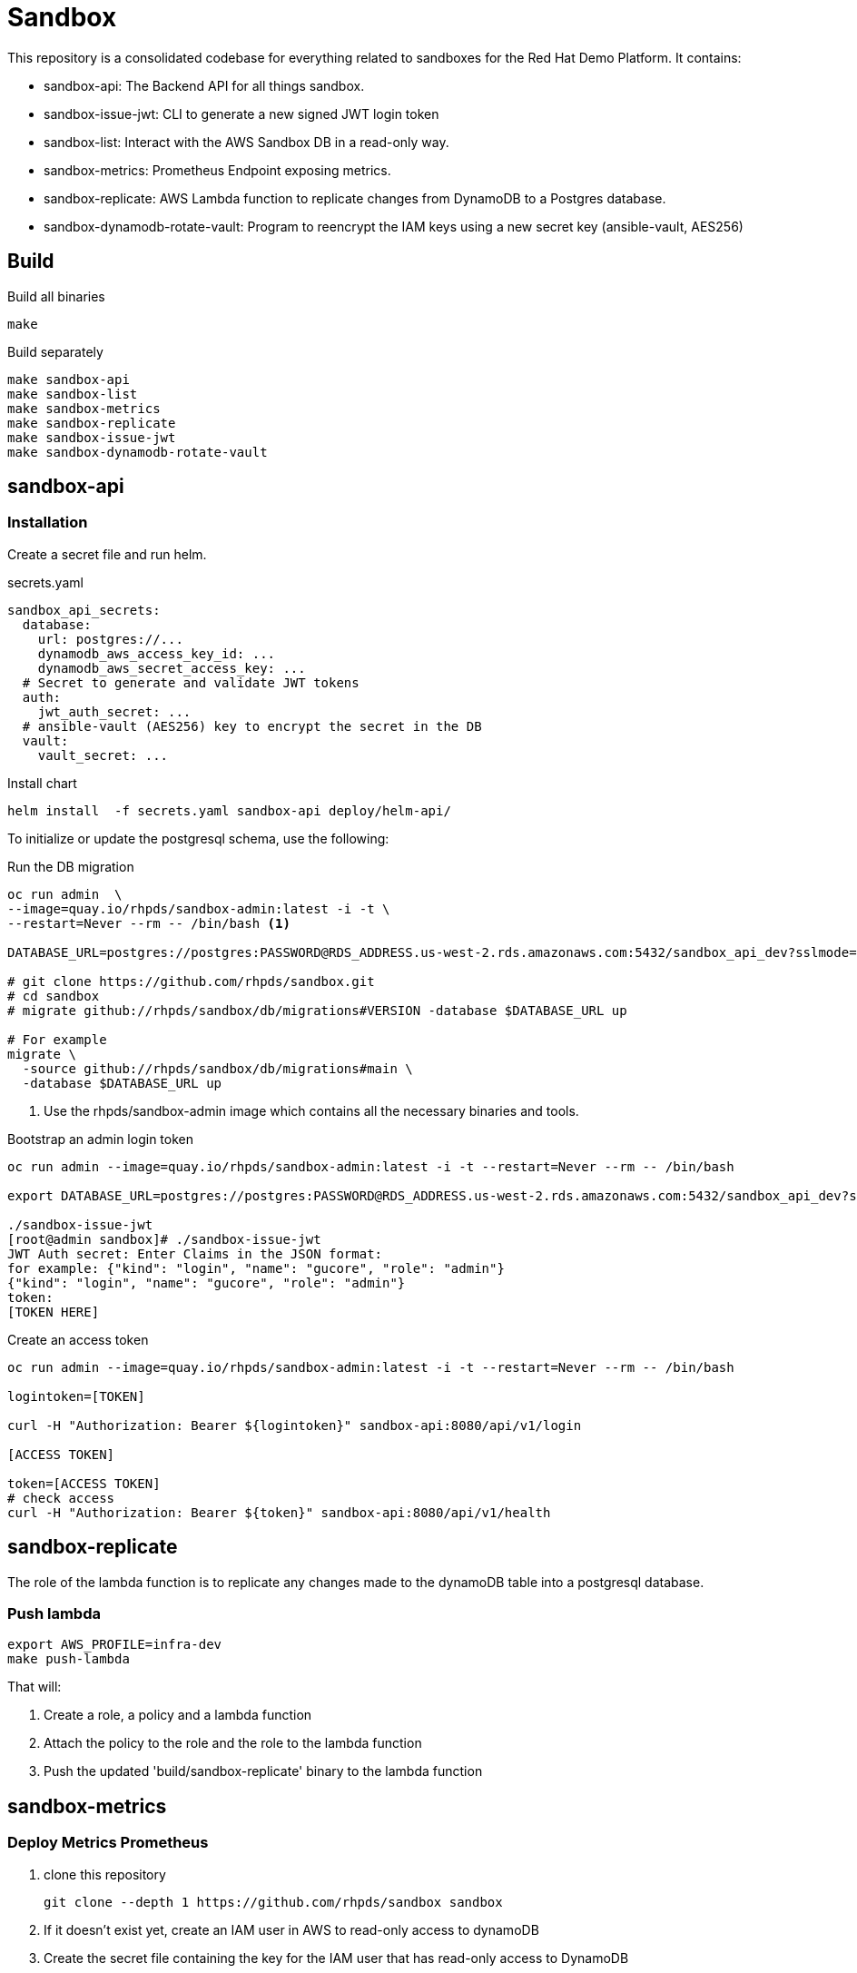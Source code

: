 = Sandbox =

This repository is a consolidated codebase for everything related to sandboxes for the Red Hat Demo Platform. It contains:

* sandbox-api: The Backend API for all things sandbox.
* sandbox-issue-jwt: CLI to generate a new signed JWT login token
* sandbox-list:  Interact with the AWS Sandbox DB in a read-only way.
* sandbox-metrics: Prometheus Endpoint exposing metrics.
* sandbox-replicate: AWS Lambda function to replicate changes from DynamoDB to a Postgres database.
* sandbox-dynamodb-rotate-vault: Program to reencrypt the IAM keys using a new secret key (ansible-vault, AES256)

== Build ==

.Build all binaries
----
make
----

.Build separately
----
make sandbox-api
make sandbox-list
make sandbox-metrics
make sandbox-replicate
make sandbox-issue-jwt
make sandbox-dynamodb-rotate-vault
----

== sandbox-api ==

=== Installation ===

Create a secret file and run helm.

.secrets.yaml
----
sandbox_api_secrets:
  database:
    url: postgres://...
    dynamodb_aws_access_key_id: ...
    dynamodb_aws_secret_access_key: ...
  # Secret to generate and validate JWT tokens
  auth:
    jwt_auth_secret: ...
  # ansible-vault (AES256) key to encrypt the secret in the DB
  vault:
    vault_secret: ...
----

.Install chart
----
helm install  -f secrets.yaml sandbox-api deploy/helm-api/
----

To initialize or update the postgresql schema, use the following:

.Run the DB migration
----
oc run admin  \
--image=quay.io/rhpds/sandbox-admin:latest -i -t \
--restart=Never --rm -- /bin/bash <1>

DATABASE_URL=postgres://postgres:PASSWORD@RDS_ADDRESS.us-west-2.rds.amazonaws.com:5432/sandbox_api_dev?sslmode=require

# git clone https://github.com/rhpds/sandbox.git
# cd sandbox
# migrate github://rhpds/sandbox/db/migrations#VERSION -database $DATABASE_URL up

# For example
migrate \
  -source github://rhpds/sandbox/db/migrations#main \
  -database $DATABASE_URL up
----
<1> Use the rhpds/sandbox-admin image which contains all the necessary binaries and tools.


.Bootstrap an admin login token
----
oc run admin --image=quay.io/rhpds/sandbox-admin:latest -i -t --restart=Never --rm -- /bin/bash

export DATABASE_URL=postgres://postgres:PASSWORD@RDS_ADDRESS.us-west-2.rds.amazonaws.com:5432/sandbox_api_dev?sslmode=require

./sandbox-issue-jwt
[root@admin sandbox]# ./sandbox-issue-jwt
JWT Auth secret: Enter Claims in the JSON format:
for example: {"kind": "login", "name": "gucore", "role": "admin"}
{"kind": "login", "name": "gucore", "role": "admin"}
token:
[TOKEN HERE]
----

.Create an access token
----
oc run admin --image=quay.io/rhpds/sandbox-admin:latest -i -t --restart=Never --rm -- /bin/bash

logintoken=[TOKEN]

curl -H "Authorization: Bearer ${logintoken}" sandbox-api:8080/api/v1/login

[ACCESS TOKEN]

token=[ACCESS TOKEN]
# check access
curl -H "Authorization: Bearer ${token}" sandbox-api:8080/api/v1/health
----

== sandbox-replicate ==

The role of the lambda function is to replicate any changes made to the dynamoDB table into a postgresql database.


=== Push lambda ===

----
export AWS_PROFILE=infra-dev
make push-lambda
----

That will:

. Create a role, a policy and a lambda function
. Attach the policy to the role and the role to the lambda function
. Push the updated 'build/sandbox-replicate' binary to the lambda function


== sandbox-metrics ==

=== Deploy Metrics Prometheus ===

. clone this repository
+
----
git clone --depth 1 https://github.com/rhpds/sandbox sandbox
----
. If it doesn't exist yet, create an IAM user in AWS to read-only access to dynamoDB
. Create the secret file containing the key for the IAM user that has read-only access to DynamoDB
+
[source,yaml]
.`aws_sandbox_readonly.yaml`
----
aws_sandbox_metrics_secrets:
  readonly:
    aws_access_key_id: ...
    aws_secret_access_key: ...
----
. Install the helm chart
+
----
helm install  sandbox-metrics sandbox/deploy/helm-metrics/ -f aws_sandbox_readonly.yaml
----
+
Output should look like:
+
----
NAME: sandbox-metrics
LAST DEPLOYED: Thu Jun 17 09:30:04 2021
NAMESPACE: user-gucore-redhat-com
STATUS: deployed
REVISION: 1
TEST SUITE: None
----

== Create AWS sandboxes ==

Use link:playbooks[ansible playbooks].

== Conan - Sandbox Cleanup Daemon ==

See link:conan[conan].
